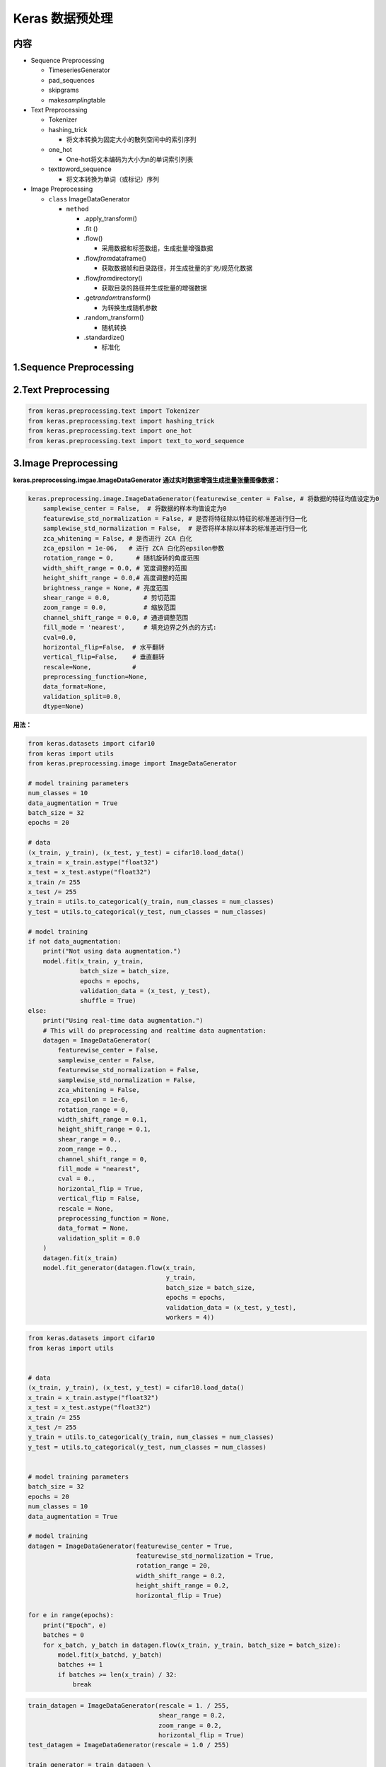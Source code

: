 .. _header-n0:

Keras 数据预处理
================

.. _header-n3:

内容
----

-  Sequence Preprocessing

   -  TimeseriesGenerator

   -  pad_sequences

   -  skipgrams

   -  make\ *sampling*\ table

-  Text Preprocessing

   -  Tokenizer

   -  hashing_trick

      -  将文本转换为固定大小的散列空间中的索引序列

   -  one_hot

      -  One-hot将文本编码为大小为n的单词索引列表

   -  text\ *to*\ word_sequence

      -  将文本转换为单词（或标记）序列

-  Image Preprocessing

   -  ``class`` ImageDataGenerator

      -  ``method``

         -  .apply_transform()

         -  .fit ()

         -  .flow()

            -  采用数据和标签数组，生成批量增强数据

         -  .flow\ *from*\ dataframe()

            -  获取数据帧和目录路径，并生成批量的扩充/规范化数据

         -  .flow\ *from*\ directory()

            -  获取目录的路径并生成批量的增强数据

         -  .get\ *random*\ transform()

            -  为转换生成随机参数

         -  .random_transform()

            -  随机转换

         -  .standardize()

            -  标准化


.. _header-n100:

1.Sequence Preprocessing 
-------------------------

.. _header-n102:

2.Text Preprocessing
--------------------

.. code:: python

   from keras.preprocessing.text import Tokenizer
   from keras.preprocessing.text import hashing_trick
   from keras.preprocessing.text import one_hot
   from keras.preprocessing.text import text_to_word_sequence

.. _header-n105:

3.Image Preprocessing
---------------------

**keras.preprocessing.imgae.ImageDataGenerator
通过实时数据增强生成批量张量图像数据：**

.. code:: python

   keras.preprocessing.image.ImageDataGenerator(featurewise_center = False, # 将数据的特征均值设定为0
       samplewise_center = False,  # 将数据的样本均值设定为0
       featurewise_std_normalization = False, # 是否将特征除以特征的标准差进行归一化
       samplewise_std_normalization = False,  # 是否将样本除以样本的标准差进行归一化
       zca_whitening = False, # 是否进行 ZCA 白化
       zca_epsilon = 1e-06,   # 进行 ZCA 白化的epsilon参数
       rotation_range = 0,      # 随机旋转的角度范围
       width_shift_range = 0.0, # 宽度调整的范围
       height_shift_range = 0.0,# 高度调整的范围
       brightness_range = None, # 亮度范围 
       shear_range = 0.0,         # 剪切范围
       zoom_range = 0.0,          # 缩放范围
       channel_shift_range = 0.0, # 通道调整范围
       fill_mode = 'nearest',     # 填充边界之外点的方式:
       cval=0.0, 
       horizontal_flip=False,  # 水平翻转
       vertical_flip=False,    # 垂直翻转
       rescale=None,           # 
       preprocessing_function=None, 
       data_format=None, 
       validation_split=0.0,
       dtype=None)

**用法：**

.. code:: python

   from keras.datasets import cifar10
   from keras import utils
   from keras.preprocessing.image import ImageDataGenerator

   # model training parameters
   num_classes = 10
   data_augmentation = True
   batch_size = 32
   epochs = 20

   # data
   (x_train, y_train), (x_test, y_test) = cifar10.load_data()
   x_train = x_train.astype("float32")
   x_test = x_test.astype("float32")
   x_train /= 255
   x_test /= 255
   y_train = utils.to_categorical(y_train, num_classes = num_classes)
   y_test = utils.to_categorical(y_test, num_classes = num_classes)

   # model training
   if not data_augmentation:
       print("Not using data augmentation.")
       model.fit(x_train, y_train,
                 batch_size = batch_size,
                 epochs = epochs,
                 validation_data = (x_test, y_test),
                 shuffle = True)
   else:
       print("Using real-time data augmentation.")
       # This will do preprocessing and realtime data augmentation:
       datagen = ImageDataGenerator(
           featurewise_center = False,
           samplewise_center = False,
           featurewise_std_normalization = False,
           samplewise_std_normalization = False,
           zca_whitening = False,
           zca_epsilon = 1e-6,
           rotation_range = 0,
           width_shift_range = 0.1,
           height_shift_range = 0.1,
           shear_range = 0.,
           zoom_range = 0.,
           channel_shift_range = 0,
           fill_mode = "nearest",
           cval = 0.,
           horizontal_flip = True,
           vertical_flip = False,
           rescale = None,
           preprocessing_function = None,
           data_format = None,
           validation_split = 0.0
       )
       datagen.fit(x_train)
       model.fit_generator(datagen.flow(x_train,
                                        y_train,
                                        batch_size = batch_size,
                                        epochs = epochs,
                                        validation_data = (x_test, y_test),
                                        workers = 4))

.. code:: python

   from keras.datasets import cifar10
   from keras import utils


   # data
   (x_train, y_train), (x_test, y_test) = cifar10.load_data()
   x_train = x_train.astype("float32")
   x_test = x_test.astype("float32")
   x_train /= 255
   x_test /= 255
   y_train = utils.to_categorical(y_train, num_classes = num_classes)
   y_test = utils.to_categorical(y_test, num_classes = num_classes)


   # model training parameters
   batch_size = 32
   epochs = 20
   num_classes = 10
   data_augmentation = True

   # model training
   datagen = ImageDataGenerator(featurewise_center = True,
                                featurewise_std_normalization = True,
                                rotation_range = 20,
                                width_shift_range = 0.2,
                                height_shift_range = 0.2,
                                horizontal_flip = True)

   for e in range(epochs):
       print("Epoch", e)
       batches = 0
       for x_batch, y_batch in datagen.flow(x_train, y_train, batch_size = batch_size):
           model.fit(x_batchd, y_batch)
           batches += 1
           if batches >= len(x_train) / 32:
               break

.. code:: python

   train_datagen = ImageDataGenerator(rescale = 1. / 255,
                                      shear_range = 0.2,
                                      zoom_range = 0.2,
                                      horizontal_flip = True)
   test_datagen = ImageDataGenerator(rescale = 1.0 / 255)

   train_generator = train_datagen \
       .flow_from_directory("data/train",
                            target_size = (150, 150),
                            batch_size = 32,
                            class_mode = "binary")
   validation_generator = test_datagen \
       .flow_from_directory("data/validation",
                            target_size = (150, 150),
                            batch_size = 32,
                            class_mode = "binary")

   model.fit_generator(train_generator,
                       steps_per_epoch = 2000,
                       epochs = 50,
                       validation_data = validation_generator,
                       validation_steps = 800)

.. code:: python

   # we create two instances with the same arguments
   data_gen_args = dict(featurewise_center=True,
                        featurewise_std_normalization=True,
                        rotation_range=90,
                        width_shift_range=0.1,
                        height_shift_range=0.1,
                        zoom_range=0.2)
   image_datagen = ImageDataGenerator(**data_gen_args)
   mask_datagen = ImageDataGenerator(**data_gen_args)

   # Provide the same seed and keyword arguments to the fit and flow methods
   seed = 1
   image_datagen.fit(images, augment=True, seed=seed)
   mask_datagen.fit(masks, augment=True, seed=seed)

   image_generator = image_datagen.flow_from_directory(
       'data/images',
       class_mode=None,
       seed=seed)

   mask_generator = mask_datagen.flow_from_directory(
       'data/masks',
       class_mode=None,
       seed=seed)

   # combine generators into one which yields image and masks
   train_generator = zip(image_generator, mask_generator)

   model.fit_generator(
       train_generator,
       steps_per_epoch=2000,
       epochs=50)

.. _header-n116:

